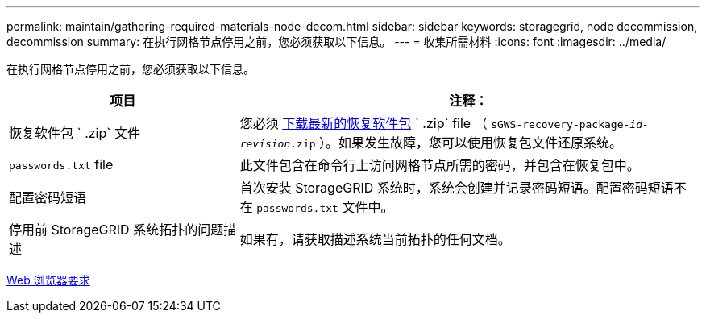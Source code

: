 ---
permalink: maintain/gathering-required-materials-node-decom.html 
sidebar: sidebar 
keywords: storagegrid, node decommission, decommission 
summary: 在执行网格节点停用之前，您必须获取以下信息。 
---
= 收集所需材料
:icons: font
:imagesdir: ../media/


[role="lead"]
在执行网格节点停用之前，您必须获取以下信息。

[cols="1a,2a"]
|===
| 项目 | 注释： 


 a| 
恢复软件包 ` .zip` 文件
 a| 
您必须 xref:downloading-recovery-package.adoc[下载最新的恢复软件包] ` .zip` file （ `sGWS-recovery-package-_id-revision_.zip` ）。如果发生故障，您可以使用恢复包文件还原系统。



 a| 
`passwords.txt` file
 a| 
此文件包含在命令行上访问网格节点所需的密码，并包含在恢复包中。



 a| 
配置密码短语
 a| 
首次安装 StorageGRID 系统时，系统会创建并记录密码短语。配置密码短语不在 `passwords.txt` 文件中。



 a| 
停用前 StorageGRID 系统拓扑的问题描述
 a| 
如果有，请获取描述系统当前拓扑的任何文档。

|===
xref:../admin/web-browser-requirements.adoc[Web 浏览器要求]
